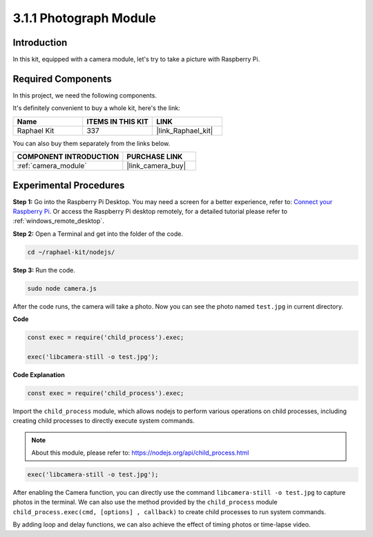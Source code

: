 .. _3.1.1_js:

3.1.1 Photograph Module
==========================

Introduction
-----------------

In this kit, equipped with a camera module, let's try to take a picture with Raspberry Pi.

Required Components
------------------------------

In this project, we need the following components. 

.. image:: ../img/photo1.png
  :width: 800

It's definitely convenient to buy a whole kit, here's the link: 

.. list-table::
    :widths: 20 20 20
    :header-rows: 1

    *   - Name	
        - ITEMS IN THIS KIT
        - LINK
    *   - Raphael Kit
        - 337
        - |link_Raphael_kit|

You can also buy them separately from the links below.

.. list-table::
    :widths: 30 20
    :header-rows: 1

    *   - COMPONENT INTRODUCTION
        - PURCHASE LINK

    *   - :ref:`camera_module`
        - |link_camera_buy|

Experimental Procedures
------------------------------

**Step 1:** Go into the Raspberry Pi Desktop. You may need a screen for a better experience, refer to: `Connect your Raspberry Pi <https://projects.raspberrypi.org/en/projects/raspberry-pi-setting-up/3>`_. Or access the Raspberry Pi desktop remotely, for a detailed tutorial please refer to :ref:`windows_remote_desktop`.


**Step 2:** Open a Terminal and get into the folder of the code.

.. raw:: html

   <run></run>

.. code-block::

    cd ~/raphael-kit/nodejs/

**Step 3:** Run the code.

.. raw:: html

   <run></run>

.. code-block::

    sudo node camera.js

After the code runs, the camera will take a photo. Now you can see the photo named ``test.jpg`` in current directory. 



**Code**

.. code-block:: js

    const exec = require('child_process').exec;

    exec('libcamera-still -o test.jpg');

**Code Explanation**

.. code-block:: js

    const exec = require('child_process').exec;

Import the ``child_process`` module, which allows nodejs to perform various operations on child processes, including creating child processes to directly execute system commands.

.. note:: 
    About this module, please refer to: https://nodejs.org/api/child_process.html

.. code-block:: js

    exec('libcamera-still -o test.jpg');

After enabling the Camera function, you can directly use the command ``libcamera-still -o test.jpg`` to capture photos in the terminal. We can also use the method provided by the ``child_process`` module ``child_process.exec(cmd, [options] , callback)`` to create child processes to run system commands.

By adding loop and delay functions, we can also achieve the effect of timing photos or time-lapse video.